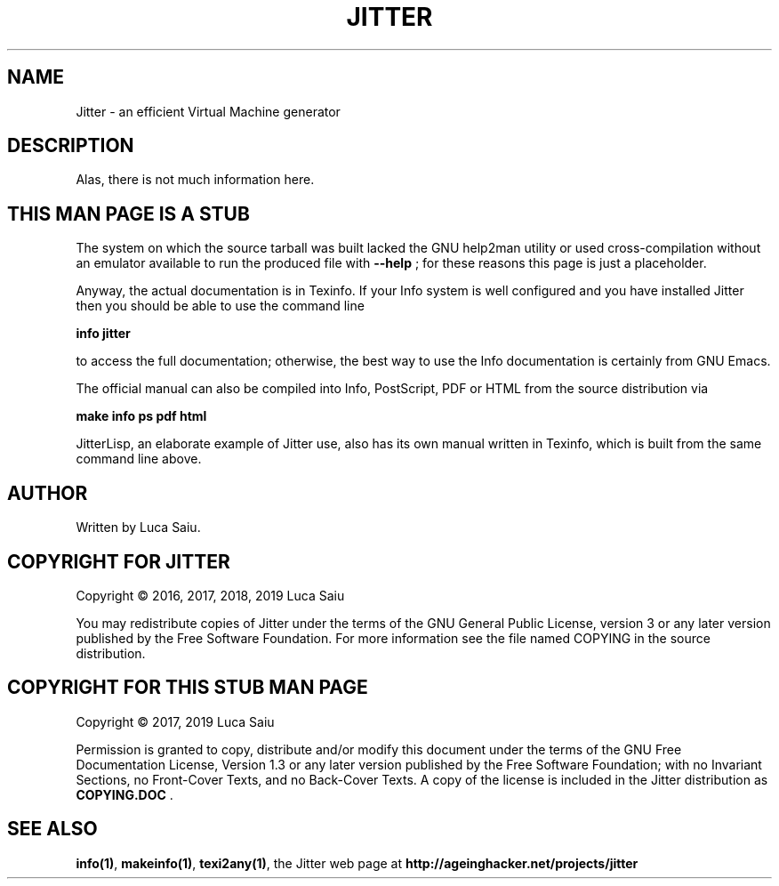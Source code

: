 .\" This is -*- nroff -*-.
.\" Stub man page for Jitter, to be used when help2man is not usable.
.\"
.\" Copyright (C) 2017, 2019 Luca Saiu
.\"
.\" About this man page:
.\" Permission is granted to copy, distribute and/or modify this
.\" document under the terms of the GNU Free Documentation License,
.\" Version 1.3 or any later version published by the Free Software
.\" Foundation; with no Invariant Sections, no Front-Cover Texts, and
.\" no Back-Cover Texts.  A copy of the license is included in the
.\" Jitter distribution as COPYING.DOC .
.\"
.\" About Jitter:
.\" Jitter is free software: you can redistribute it and/or modify
.\" it under the terms of the GNU General Public License as published by
.\" the Free Software Foundation, either version 3 of the License, or
.\" (at your option) any later version.
.\" Jitter is distributed in the hope that it will be useful,
.\" but WITHOUT ANY WARRANTY; without even the implied warranty of
.\" MERCHANTABILITY or FITNESS FOR A PARTICULAR PURPOSE.  See the
.\" GNU General Public License for more details.
.\" You should have received a copy of the GNU General Public License
.\" along with Jitter.  If not, see <http://www.gnu.org/licenses/>.
.\"
.\"
.\" This file is crude.  I have only a very superficial understanding
.\" of nroff.  It should still be adequate for a stub pointing to other.
.\" documentation.
.TH JITTER 1

.SH NAME
Jitter \- an efficient Virtual Machine generator

.SH DESCRIPTION
Alas, there is not much information here.

.SH THIS MAN PAGE IS A STUB
The system on which the source tarball was built lacked the
GNU help2man utility or used cross-compilation without an
emulator available to run the produced file with
\fB\-\-help\fR ;
for these reasons this page is just a placeholder.

Anyway, the actual documentation is in Texinfo.  If your Info system
is well configured and you have installed Jitter then you should be
able to use the command line

\fBinfo\ jitter\fR

to access the full documentation; otherwise, the best way to use the Info
documentation is certainly from GNU Emacs.

The official manual can also be compiled into Info, PostScript, PDF or HTML
from the source distribution via

\fBmake\ info\ ps\ pdf\ html\fR

JitterLisp, an elaborate example of Jitter use, also has its own manual written
in Texinfo, which is built from the same command line above.

.SH AUTHOR
Written by Luca Saiu.

.SH COPYRIGHT FOR JITTER
Copyright \(co 2016, 2017, 2018, 2019 Luca Saiu

You may redistribute copies of Jitter under the terms of the GNU General Public
License, version 3 or any later version published by the Free Software
Foundation.  For more information see the file named COPYING in the source
distribution.

.SH COPYRIGHT FOR THIS STUB MAN PAGE
Copyright \(co 2017, 2019 Luca Saiu

Permission is granted to copy, distribute and/or modify this
document under the terms of the GNU Free Documentation License,
Version 1.3 or any later version published by the Free Software
Foundation; with no Invariant Sections, no Front-Cover Texts, and
no Back-Cover Texts.  A copy of the license is included in the
Jitter distribution as \fBCOPYING.DOC\fR .

.SH "SEE ALSO"
.BR info(1)\fR,
.BR makeinfo(1)\fR,
.BR texi2any(1)\fR,
the Jitter web page at
.BR http://ageinghacker.net/projects/jitter\fR
